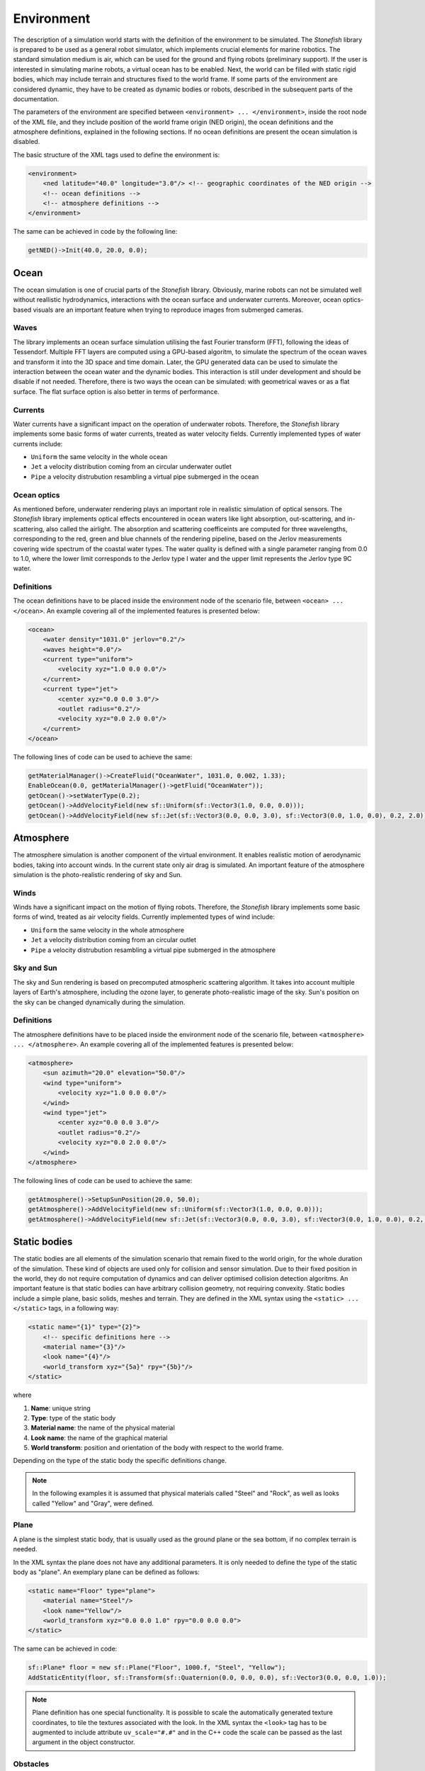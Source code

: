 .. _environment:

===========
Environment
===========

The description of a simulation world starts with the definition of the environment to be simulated. The *Stonefish* library is prepared to be used as a general robot simulator, which implements crucial elements for marine robotics. The standard simulation medium is air, which can be used for the ground and flying robots (preliminary support). If the user is interested in simulating marine robots, a virtual ocean has to be enabled. Next, the world can be filled with static rigid bodies, which may include terrain and structures fixed to the world frame. If some parts of the environment are considered dynamic, they have to be created as dynamic bodies or robots, described in the subsequent parts of the documentation.

The parameters of the environment are specified between ``<environment> ... </environment>``, inside the root node of the XML file, and they include position of the world frame origin (NED origin), the ocean definitions and the atmosphere definitions, explained in the following sections. If no ocean definitions are present the ocean simulation is disabled.

The basic structure of the XML tags used to define the environment is:

.. code-block:: xml

    <environment>
        <ned latitude="40.0" longitude="3.0"/> <!-- geographic coordinates of the NED origin -->
        <!-- ocean definitions -->
        <!-- atmosphere definitions -->
    </environment>

The same can be achieved in code by the following line:

.. code-block:: cpp

    getNED()->Init(40.0, 20.0, 0.0);

Ocean
=====

The ocean simulation is one of crucial parts of the *Stonefish* library. Obviously, marine robots can not be simulated well without reallistic hydrodynamics, interactions with the ocean surface and underwater currents. Moreover, ocean optics-based visuals are an important feature when trying to reproduce images from submerged cameras.

Waves
-----

The library implements an ocean surface simulation utilising the fast Fourier transform (FFT), following the ideas of Tessendorf. Multiple FFT layers are computed using a GPU-based algoritm, to simulate the spectrum of the ocean waves and transform it into the 3D space and time domain. Later, the GPU generated data can be used to simulate the interaction between the ocean water and the dynamic bodies. This interaction is still under development and should be disable if not needed. Therefore, there is two ways the ocean can be simulated: with geometrical waves or as a flat surface. The flat surface option is also better in terms of performance.

Currents
--------

Water currents have a significant impact on the operation of underwater robots. Therefore, the *Stonefish* library implements some basic forms of water currents, treated as water velocity fields. Currently implemented types of water currents include:

- ``Uniform`` the same velocity in the whole ocean

- ``Jet`` a velocity distribution coming from an circular underwater outlet

- ``Pipe`` a velocity distrubution resambling a virtual pipe submerged in the ocean

Ocean optics
------------

As mentioned before, underwater rendering plays an important role in realistic simulation of optical sensors. The *Stonefish* library implements optical effects encountered in ocean waters like light absorption, out-scattering, and in-scattering, also called the airlight.
The absorption and scattering coefficeints are computed for three wavelengths, corresponding to the red, green and blue channels of the rendering pipeline, based on the Jerlov measurements covering wide spectrum of the coastal water types. The water quality is defined with a single parameter ranging from 0.0 to 1.0, where the lower limit corresponds to the Jerlov type I water and the upper limit represents the Jerlov type 9C water.

Definitions
-----------

The ocean definitions have to be placed inside the environment node of the scenario file, between ``<ocean> ... </ocean>``. An example covering all of the implemented features is presented below:

.. code-block:: xml

    <ocean>
        <water density="1031.0" jerlov="0.2"/>
        <waves height="0.0"/>
        <current type="uniform">
            <velocity xyz="1.0 0.0 0.0"/>
        </current>
        <current type="jet">
            <center xyz="0.0 0.0 3.0"/>
            <outlet radius="0.2"/>
            <velocity xyz="0.0 2.0 0.0"/>
        </current>
    </ocean>

The following lines of code can be used to achieve the same:

.. code-block:: cpp

    getMaterialManager()->CreateFluid("OceanWater", 1031.0, 0.002, 1.33);
    EnableOcean(0.0, getMaterialManager()->getFluid("OceanWater"));
    getOcean()->setWaterType(0.2);
    getOcean()->AddVelocityField(new sf::Uniform(sf::Vector3(1.0, 0.0, 0.0)));
    getOcean()->AddVelocityField(new sf::Jet(sf::Vector3(0.0, 0.0, 3.0), sf::Vector3(0.0, 1.0, 0.0), 0.2, 2.0));

Atmosphere
==========

The atmosphere simulation is another component of the virtual environment. It enables realistic motion of aerodynamic bodies, taking into account winds. In the current state only air drag is simulated. An important feature of the atmosphere simulation is the photo-realistic rendering of sky and Sun.  

Winds
-----

Winds have a significant impact on the motion of flying robots. Therefore, the *Stonefish* library implements some basic forms of wind, treated as air velocity fields. Currently implemented types of wind include:

- ``Uniform`` the same velocity in the whole atmosphere

- ``Jet`` a velocity distribution coming from an circular outlet

- ``Pipe`` a velocity distrubution resambling a virtual pipe submerged in the atmosphere

Sky and Sun
-----------

The sky and Sun rendering is based on precomputed atmospheric scattering algorithm. It takes into account multiple layers of Earth's atmosphere, including the ozone layer, to generate photo-realistic image of the sky. Sun's position on the sky can be changed dynamically during the simulation.  

Definitions
-----------

The atmosphere definitions have to be placed inside the environment node of the scenario file, between ``<atmosphere> ... </atmosphere>``. An example covering all of the implemented features is presented below:

.. code-block:: xml

    <atmosphere>
        <sun azimuth="20.0" elevation="50.0"/>
        <wind type="uniform">
            <velocity xyz="1.0 0.0 0.0"/>
        </wind>
        <wind type="jet">
            <center xyz="0.0 0.0 3.0"/>
            <outlet radius="0.2"/>
            <velocity xyz="0.0 2.0 0.0"/>
        </wind>
    </atmosphere>

The following lines of code can be used to achieve the same:

.. code-block:: cpp

    getAtmosphere()->SetupSunPosition(20.0, 50.0);
    getAtmosphere()->AddVelocityField(new sf::Uniform(sf::Vector3(1.0, 0.0, 0.0)));
    getAtmosphere()->AddVelocityField(new sf::Jet(sf::Vector3(0.0, 0.0, 3.0), sf::Vector3(0.0, 1.0, 0.0), 0.2, 2.0));

Static bodies
=============

The static bodies are all elements of the simulation scenario that remain fixed to the world origin, for the whole duration of the simulation. These kind of objects are used only for collision and sensor simulation. Due to their fixed position in the world, they do not require computation of dynamics and can deliver optimised collision detection algoritms. An important feature is that static bodies can have arbitrary collision geometry, not requiring convexity. Static bodies include a simple plane, basic solids, meshes and terrain. They are defined in the XML syntax using the ``<static> ... </static>`` tags, in a following way:

.. code-block:: xml

    <static name="{1}" type="{2}">
        <!-- specific definitions here -->
        <material name="{3}"/>
        <look name="{4}"/>
        <world_transform xyz="{5a}" rpy="{5b}"/>
    </static>

where

1) **Name**: unique string

2) **Type**: type of the static body

3) **Material name**: the name of the physical material

4) **Look name**: the name of the graphical material

5) **World transform**: position and orientation of the body with respect to the world frame.

Depending on the type of the static body the specific definitions change.

.. note:: 

    In the following examples it is assumed that physical materials called "Steel" and "Rock", as well as looks called "Yellow" and "Gray", were defined.

Plane
-----

A plane is the simplest static body, that is usually used as the ground plane or the sea bottom, if no complex terrain is needed.

In the XML syntax the plane does not have any additional parameters. It is only needed to define the type of the static body as "plane". An exemplary plane can be defined as follows:

.. code-block:: xml

    <static name="Floor" type="plane">
        <material name="Steel"/>
        <look name="Yellow"/>
        <world_transform xyz="0.0 0.0 1.0" rpy="0.0 0.0 0.0">
    </static>

The same can be achieved in code:

.. code-block:: cpp

    sf::Plane* floor = new sf::Plane("Floor", 1000.f, "Steel", "Yellow");
    AddStaticEntity(floor, sf::Transform(sf::Quaternion(0.0, 0.0, 0.0), sf::Vector3(0.0, 0.0, 1.0));

.. note::

    Plane definition has one special functionality. It is possible to scale the automatically generated texture coordinates, to tile the textures associated with the look. In the XML syntax the ``<look>`` tag has to be augmented to include attribute ``uv_scale="#.#"`` and in the C++ code the scale can be passed as the last argument in the object constructor.

Obstacles
---------

The obstacles are static solids, created using parameteric definitions: spheres, cylinders and boxes, or loaded from geometry files. 

In case of the **parameteric solids** the specific definitions are reduced to their dimensions. Both the physical and the graphical mesh have the same complexity. Depending on the shape a different set of dimensions has to be specified:

- **Sphere** ``type="sphere"`` - ball with a specified radius {1}:
 
.. code-block:: xml
  
    <dimensions radius="{1}"/>

- **Cylinder** ``type="cylinder"`` - cylinder along Z axis, with a specified radius {1} and height {2}:

.. code-block:: xml

    <dimensions radius="{1}" height="{2}"/>

- **Box** ``type="box"`` - box with specified width {1}, length {2} and height {3}: 

.. code-block:: xml
    
    <dimensions xyz="{1} {2} {3}"/>

.. note::

    Box definition has one special functionality. It is possible to choose from 3 automatically generated texture coordinate schemes: scheme 0 (default) assumes that the texture is in a cubemap format and applies it to the box faces accordingly, scheme 1 applies the whole texture to each face of the box, and scheme 2 tiles the whole texture along each of the box faces, based on face dimensions. In the XML syntax the ``<look>`` tag has to be augmented to include attribute ``uv_mode="#"`` and in the C++ code the mode can be passed as the last argument in the object constructor.
   
Definition of arbitrary **triangle meshes** ``type="model"``, loaded from geometry files, is more complex. Their geometry can be specified separately for the physics computations ``<physical> .. </physical>`` and the rendering ``<visual> ... </visual>``. The physics mesh should be optimised to improve collision performance.  If only physics geometry is specified, it is also used for rendering. Moreover, the physics mesh is used when simulating operation of :ref:`link sensors <link-sensors>` and the graphics mesh is used for the :ref:`vision sensors <vision-sensors>`. The geometry can be loaded from STL or OBJ files (ASCII format). 

An example of creating obstacles, including triangle meshes, is presented below:

.. code-block:: xml

    <static name="Ball" type="sphere">
        <dimensions radius="0.5"/>
        <material name="Steel"/>
        <look name="Yellow"/>
        <world_transform xyz="2.0 0.0 5.0" rpy="0.0 0.0 0.0"/>
    </static>
    
    <static name="Wall" type="box">
        <dimensions xyz="10.0 0.2 5.0"/>
        <material name="Steel"/>
        <look name="Gray"/>
        <world_transform xyz="0.0 5.0 2.0" rpy="0.0 0.0 0.0"/>
    </static>

    <static name="Canyon" type="model">
        <physical>
            <mesh filename="canyon_phy.obj" scale="1.0"/>
            <origin xyz="0.0 0.0 0.0" rpy="0.0 0.0 0.0"/> 
        </physical>
        <visual>
            <mesh filename="canyon_vis.obj" scale="1.0"/>
            <origin xyz="0.0 0.0 0.0" rpy="0.0 0.0 0.0"/>
        </visual>
        <material name="Rock"/>
        <look name="Gray"/>
        <world_transform xyz="0.0 0.0 10.0" rpy="0.0 0.0 0.0"/>
    </static>

The ``<origin>`` tag is used to apply local transformation to the geometry, i.e., to change the position of the mesh origin and rotate the mesh, before placing it in the world. It is especially useful in case of geometry exported from 3D software in a wrong frame.

The same can be achieved using the following code:

.. code-block:: cpp

    sf::Obstacle* ball = new sf::Obstacle("Ball", 0.5, "Steel", "Yellow");
    AddStaticEntity(ball, sf::Transform(sf::Quaternion(0.0, 0.0, 0.0), sf::Vector3(2.0, 0.0, 5.0)));
    sf::Obstacle* wall = new sf::Obstacle("Wall", sf::Vector3(10.0, 0.2, 5.0), "Steel", "Gray");
    AddStaticEntity(wall, sf::Transform(sf::Quaternion(0.0, 0.0, 0.0), sf::Vector3(0.0, 5.0, 2.0)));
    sf::Obstacle* canyon = new sf::Obstacle("Canyon", sf::GetDataPath() + "canyon_vis.obj", 1.0, sf::I4(), sf::GetDataPath() + "canyon_phy.obj", 1.0, sf::I4(), "Rock", "Gray");
    AddStaticEntity(canyon, sf::Transform(sf::Quaternion(0.0, 0.0, 0.0), sf::Vector3(0.0, 0.0, 10.0)));

.. note::

    Function ``std::string sf::GetDataPath()`` returns a path to the directory storing simulation data, specified during the construction of the ``sf::SimulationApp`` object. Function ``sf::Transform sf::I4()`` creates an identity transformation matrix.

Terrain
-------

Currently the *Stonefish* library implements one type of easily defined terrain mesh which is a heightmap based terrain ``type="terrain"``. This kind of terrain mesh is generated from a planar grid displaced in the Z direction, based on the values of the heightmap pixels. Scale of the terrain is defined in meters per pixel and the height is defined by providing value correspondinng to a fully saturated pixel.
The heightmap has to be a single channel (grayscale) image, with an 8 bit or 16 bit precision. The latter allows for much higher height resolution.

The following example presents the definition of a heightmap based terrain:

.. code-block:: xml

    <static name="Bottom" type="terrain">
        <height_map filename="terrain.png"/>
        <dimensions scalex="0.1" scaley="0.2" height="10.0"/>
        <material name="Rock"/>
        <look name="Gray"/>
        <world_transform xyz="0.0 0.0 15.0" rpy="0.0 0.0 0.0"/>
    </static>

.. code-block:: cpp

    sf::Terrain* bottom = new sf::Terrain("Bottom", sf::GetDataPath() + "terrain.png", 0.1, 0.2, "Rock", "Gray");
    AddStaticEntity(bottom, sf::Transform(sf::Quaternion(0.0, 0.0, 0.0), sf::Vector3(0.0, 0.0, 15.0)));

.. note::

    Terrain definition has one special functionality. It is possible to scale the automatically generated texture coordinates, to tile the textures associated with the look. In the XML syntax the ``<look>`` tag has to be augmented to include attribute ``uv_scale="#.#"`` and in the C++ code the scale can be passed as the last argument in the object constructor.
